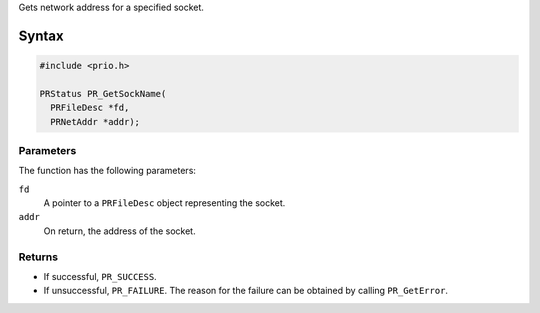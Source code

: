 Gets network address for a specified socket.

.. _Syntax:

Syntax
------

.. code:: eval

   #include <prio.h>

   PRStatus PR_GetSockName(
     PRFileDesc *fd,
     PRNetAddr *addr);

.. _Parameters:

Parameters
~~~~~~~~~~

The function has the following parameters:

``fd``
   A pointer to a ``PRFileDesc`` object representing the socket.
``addr``
   On return, the address of the socket.

.. _Returns:

Returns
~~~~~~~

-  If successful, ``PR_SUCCESS``.
-  If unsuccessful, ``PR_FAILURE``. The reason for the failure can be
   obtained by calling ``PR_GetError``.
